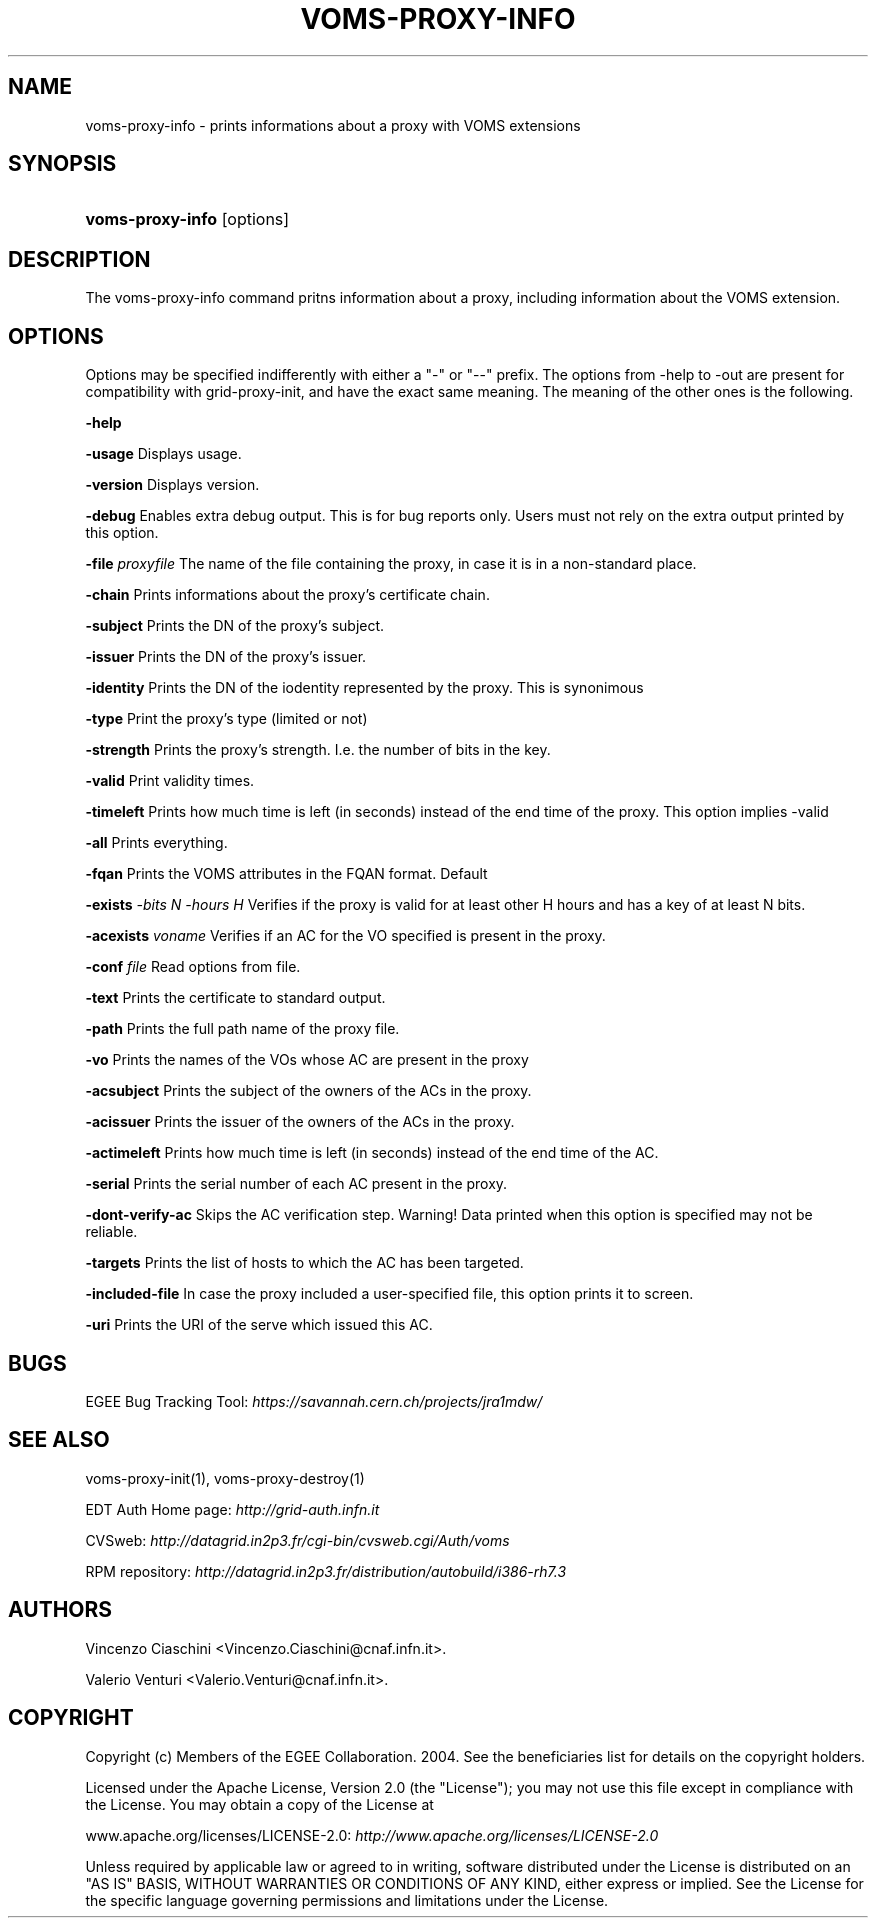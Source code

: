 .\"Generated by db2man.xsl. Don't modify this, modify the source.
.de Sh \" Subsection
.br
.if t .Sp
.ne 5
.PP
\fB\\$1\fR
.PP
..
.de Sp \" Vertical space (when we can't use .PP)
.if t .sp .5v
.if n .sp
..
.de Ip \" List item
.br
.ie \\n(.$>=3 .ne \\$3
.el .ne 3
.IP "\\$1" \\$2
..
.TH "VOMS-PROXY-INFO" 1 "" "" ""
.SH NAME
voms-proxy-info \- prints informations about a proxy with VOMS extensions
.SH "SYNOPSIS"
.ad l
.hy 0
.HP 16
\fBvoms\-proxy\-info\fR [options]
.ad
.hy

.SH "DESCRIPTION"

.PP
The voms\-proxy\-info command pritns information about a proxy, including information about the VOMS extension\&.

.SH "OPTIONS"

.PP
Options may be specified indifferently with either a "\-" or "\-\-" prefix\&. The options from \-help to \-out are present for compatibility with grid\-proxy\-init, and have the exact same meaning\&. The meaning of the other ones is the following\&.

.PP
\fB\-help\fR

.PP
\fB\-usage\fR Displays usage\&.

.PP
\fB\-version\fR Displays version\&.

.PP
\fB\-debug\fR Enables extra debug output\&. This is for bug reports only\&. Users must not rely on the extra output printed by this option\&.

.PP
\fB\-file\fR  \fIproxyfile\fR The name of the file containing the proxy, in case it is in a non\-standard place\&.

.PP
\fB\-chain\fR Prints informations about the proxy's certificate chain\&.

.PP
\fB\-subject\fR Prints the DN of the proxy's subject\&.

.PP
\fB\-issuer\fR Prints the DN of the proxy's issuer\&.

.PP
\fB\-identity\fR Prints the DN of the iodentity represented by the proxy\&. This is synonimous

.PP
\fB\-type\fR Print the proxy's type (limited or not)

.PP
\fB\-strength\fR Prints the proxy's strength\&. I\&.e\&. the number of bits in the key\&.

.PP
\fB\-valid\fR Print validity times\&.

.PP
\fB\-timeleft\fR Prints how much time is left (in seconds) instead of the end time of the proxy\&. This option implies \-valid

.PP
\fB\-all\fR Prints everything\&.

.PP
\fB\-fqan\fR Prints the VOMS attributes in the FQAN format\&. Default

.PP
 \fB\-exists\fR  \fI\-bits N\fR  \fI\-hours H\fR Verifies if the proxy is valid for at least other H hours and has a key of at least N bits\&.

.PP
 \fB\-acexists\fR  \fIvoname\fR Verifies if an AC for the VO specified is present in the proxy\&.

.PP
\fB\-conf\fR  \fIfile\fR Read options from file\&.

.PP
\fB\-text\fR Prints the certificate to standard output\&.

.PP
\fB\-path\fR Prints the full path name of the proxy file\&.

.PP
\fB\-vo\fR Prints the names of the VOs whose AC are present in the proxy

.PP
\fB\-acsubject\fR Prints the subject of the owners of the ACs in the proxy\&.

.PP
\fB\-acissuer\fR Prints the issuer of the owners of the ACs in the proxy\&.

.PP
\fB\-actimeleft\fR Prints how much time is left (in seconds) instead of the end time of the AC\&.

.PP
\fB\-serial\fR Prints the serial number of each AC present in the proxy\&.

.PP
\fB\-dont\-verify\-ac\fR Skips the AC verification step\&. Warning! Data printed when this option is specified may not be reliable\&.

.PP
\fB\-targets\fR Prints the list of hosts to which the AC has been targeted\&.

.PP
\fB\-included\-file\fR In case the proxy included a user\-specified file, this option prints it to screen\&.

.PP
\fB\-uri\fR Prints the URI of the serve which issued this AC\&.

.SH "BUGS"

.PP
EGEE Bug Tracking Tool: \fIhttps://savannah.cern.ch/projects/jra1mdw/\fR

.SH "SEE ALSO"

.PP
voms\-proxy\-init(1), voms\-proxy\-destroy(1)

.PP
EDT Auth Home page: \fIhttp://grid-auth.infn.it\fR

.PP
CVSweb: \fIhttp://datagrid.in2p3.fr/cgi-bin/cvsweb.cgi/Auth/voms\fR

.PP
RPM repository: \fIhttp://datagrid.in2p3.fr/distribution/autobuild/i386-rh7.3\fR

.SH "AUTHORS"

.PP
Vincenzo Ciaschini <Vincenzo\&.Ciaschini@cnaf\&.infn\&.it>\&.

.PP
Valerio Venturi <Valerio\&.Venturi@cnaf\&.infn\&.it>\&.

.SH "COPYRIGHT"

.PP
Copyright (c) Members of the EGEE Collaboration\&. 2004\&. See the beneficiaries list for details on the copyright holders\&.

.PP
Licensed under the Apache License, Version 2\&.0 (the "License"); you may not use this file except in compliance with the License\&. You may obtain a copy of the License at

.PP
www\&.apache\&.org/licenses/LICENSE\-2\&.0: \fIhttp://www.apache.org/licenses/LICENSE-2.0\fR

.PP
Unless required by applicable law or agreed to in writing, software distributed under the License is distributed on an "AS IS" BASIS, WITHOUT WARRANTIES OR CONDITIONS OF ANY KIND, either express or implied\&. See the License for the specific language governing permissions and limitations under the License\&.

